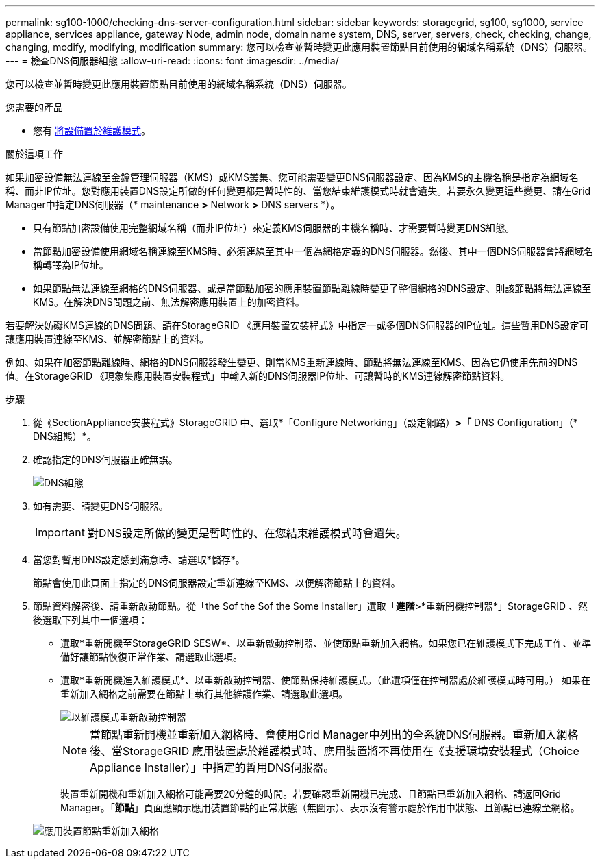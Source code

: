 ---
permalink: sg100-1000/checking-dns-server-configuration.html 
sidebar: sidebar 
keywords: storagegrid, sg100, sg1000, service appliance, services appliance, gateway Node, admin node, domain name system, DNS, server, servers, check, checking, change, changing, modify, modifying, modification 
summary: 您可以檢查並暫時變更此應用裝置節點目前使用的網域名稱系統（DNS）伺服器。 
---
= 檢查DNS伺服器組態
:allow-uri-read: 
:icons: font
:imagesdir: ../media/


[role="lead"]
您可以檢查並暫時變更此應用裝置節點目前使用的網域名稱系統（DNS）伺服器。

.您需要的產品
* 您有 xref:placing-appliance-into-maintenance-mode.adoc[將設備置於維護模式]。


.關於這項工作
如果加密設備無法連線至金鑰管理伺服器（KMS）或KMS叢集、您可能需要變更DNS伺服器設定、因為KMS的主機名稱是指定為網域名稱、而非IP位址。您對應用裝置DNS設定所做的任何變更都是暫時性的、當您結束維護模式時就會遺失。若要永久變更這些變更、請在Grid Manager中指定DNS伺服器（* maintenance *>* Network *>* DNS servers *）。

* 只有節點加密設備使用完整網域名稱（而非IP位址）來定義KMS伺服器的主機名稱時、才需要暫時變更DNS組態。
* 當節點加密設備使用網域名稱連線至KMS時、必須連線至其中一個為網格定義的DNS伺服器。然後、其中一個DNS伺服器會將網域名稱轉譯為IP位址。
* 如果節點無法連線至網格的DNS伺服器、或是當節點加密的應用裝置節點離線時變更了整個網格的DNS設定、則該節點將無法連線至KMS。在解決DNS問題之前、無法解密應用裝置上的加密資料。


若要解決妨礙KMS連線的DNS問題、請在StorageGRID 《應用裝置安裝程式》中指定一或多個DNS伺服器的IP位址。這些暫用DNS設定可讓應用裝置連線至KMS、並解密節點上的資料。

例如、如果在加密節點離線時、網格的DNS伺服器發生變更、則當KMS重新連線時、節點將無法連線至KMS、因為它仍使用先前的DNS值。在StorageGRID 《現象集應用裝置安裝程式」中輸入新的DNS伺服器IP位址、可讓暫時的KMS連線解密節點資料。

.步驟
. 從《SectionAppliance安裝程式》StorageGRID 中、選取*「Configure Networking」（設定網路）*>「* DNS Configuration」（* DNS組態）*。
. 確認指定的DNS伺服器正確無誤。
+
image::../media/dns_configuration.png[DNS組態]

. 如有需要、請變更DNS伺服器。
+

IMPORTANT: 對DNS設定所做的變更是暫時性的、在您結束維護模式時會遺失。

. 當您對暫用DNS設定感到滿意時、請選取*儲存*。
+
節點會使用此頁面上指定的DNS伺服器設定重新連線至KMS、以便解密節點上的資料。

. 節點資料解密後、請重新啟動節點。從「the Sof the Sof the Some Installer」選取「*進階*>*重新開機控制器*」StorageGRID 、然後選取下列其中一個選項：
+
** 選取*重新開機至StorageGRID SESW*、以重新啟動控制器、並使節點重新加入網格。如果您已在維護模式下完成工作、並準備好讓節點恢復正常作業、請選取此選項。
** 選取*重新開機進入維護模式*、以重新啟動控制器、使節點保持維護模式。（此選項僅在控制器處於維護模式時可用。） 如果在重新加入網格之前需要在節點上執行其他維護作業、請選取此選項。
+
image::../media/reboot_controller_from_maintenance_mode.png[以維護模式重新啟動控制器]

+

NOTE: 當節點重新開機並重新加入網格時、會使用Grid Manager中列出的全系統DNS伺服器。重新加入網格後、當StorageGRID 應用裝置處於維護模式時、應用裝置將不再使用在《支援環境安裝程式（Choice Appliance Installer）」中指定的暫用DNS伺服器。

+
裝置重新開機和重新加入網格可能需要20分鐘的時間。若要確認重新開機已完成、且節點已重新加入網格、請返回Grid Manager。「*節點*」頁面應顯示應用裝置節點的正常狀態（無圖示）、表示沒有警示處於作用中狀態、且節點已連線至網格。

+
image::../media/nodes_menu.png[應用裝置節點重新加入網格]




